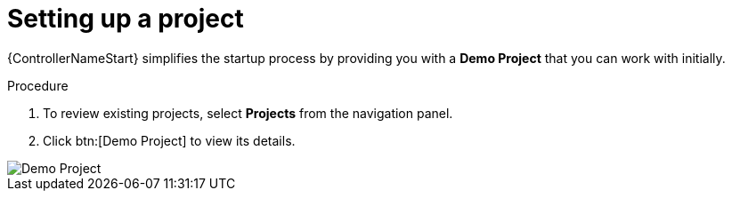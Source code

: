 [id="controller-set-up-project"]

= Setting up a project

{ControllerNameStart} simplifies the startup process by providing you with a *Demo Project* that you can work with initially.

.Procedure

. To review existing projects, select *Projects* from the navigation panel.
. Click btn:[Demo Project] to view its details.

image::controller-demo-project-details.png[Demo Project]
